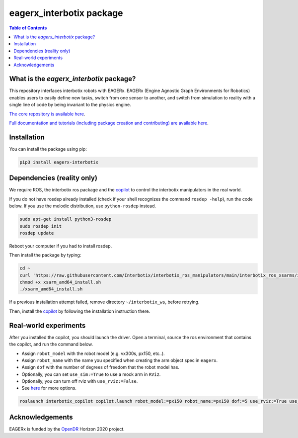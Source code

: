 *************************
eagerx_interbotix package
*************************

.. image:: https://img.shields.io/badge/License-Apache_2.0-blue.svg
   :target: https://opensource.org/licenses/Apache-2.0
   :alt: license

.. image:: https://img.shields.io/badge/code%20style-black-000000.svg
   :target: https://github.com/psf/black
   :alt: codestyle

.. image:: https://github.com/eager-dev/eagerx_interbotix/actions/workflows/ci.yml/badge.svg?branch=master
  :target: https://github.com/eager-dev/eagerx_interbotix/actions/workflows/ci.yml
  :alt: Continuous Integration

.. contents:: Table of Contents
    :depth: 2

What is the *eagerx_interbotix* package?
========================================
This repository interfaces interbotix robots with EAGERx.
EAGERx (Engine Agnostic Graph Environments for Robotics) enables users to easily define new tasks, switch from one sensor to another, and switch from simulation to reality with a single line of code by being invariant to the physics engine.

`The core repository is available here <https://github.com/eager-dev/eagerx>`_.

`Full documentation and tutorials (including package creation and contributing) are available here <https://eagerx.readthedocs.io/en/master/>`_.

Installation
============

You can install the package using pip:

.. code:: shell

    pip3 install eagerx-interbotix

Dependencies (reality only)
===========================

We require ROS, the interbotix ros package and the `copilot <https://github.com/bheijden/interbotix_copilot>`_ to control the interbotix manipulators in the real world.

If you do not have rosdep already installed (check if your shell recognizes the command ``rosdep -help``), run the code below.
If you use the melodic distribution, use ``python-rosdep`` instead.

.. code:: shell

    sudo apt-get install python3-rosdep
    sudo rosdep init
    rosdep update

Reboot your computer if you had to install rosdep.

Then install the package by typing:

.. code:: shell

        cd ~
        curl 'https://raw.githubusercontent.com/Interbotix/interbotix_ros_manipulators/main/interbotix_ros_xsarms/install/amd64/xsarm_amd64_install.sh' > xsarm_amd64_install.sh
        chmod +x xsarm_amd64_install.sh
        ./xsarm_amd64_install.sh

If a previous installation attempt failed, remove directory ``~/interbotix_ws``, before retrying.

Then, install the `copilot <https://github.com/bheijden/interbotix_copilot>`_ by following the installation instruction there.

Real-world experiments
======================
After you installed the copilot, you should launch the driver.
Open a terminal, source the ros environment that contains the copilot, and run the command below.

- Assign ``robot_model`` with the robot model (e.g. vx300s, px150, etc..).

- Assign ``robot_name`` with the name you specified when creating the arm object spec in ``eagerx``.

- Assign ``dof`` with the number of degrees of freedom that the robot model has.

- Optionally, you can set ``use_sim:=True`` to use a mock arm in ``RViz``.

- Optionally, you can turn off rviz with ``use_rviz:=False``.

- See `here <https://github.com/bheijden/interbotix_copilot/blob/master/launch/copilot.launch>`_ for more options.

.. code:: shell

    roslaunch interbotix_copilot copilot.launch robot_model:=px150 robot_name:=px150 dof:=5 use_rviz:=True use_sim:=True 

Acknowledgements
================
EAGERx is funded by the `OpenDR <https://opendr.eu/>`_ Horizon 2020 project.
